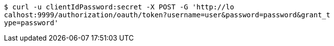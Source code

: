 [source,bash]
----
$ curl -u clientIdPassword:secret -X POST -G 'http://lo
calhost:9999/authorization/oauth/token?username=user&password=password&grant_t
ype=password'
----